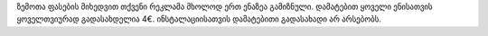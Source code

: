 ზემოთა ფასების მიხედვით თქვენი რეკლამა მხოლოდ ერთ ენაზეა გამიზნული. დამატებით ყოველი ენისათვის ყოველთვიურად გადასახდელია 4€. ინსტალაციისათვის დამატებითი გადასახადი არ არსებობს.

